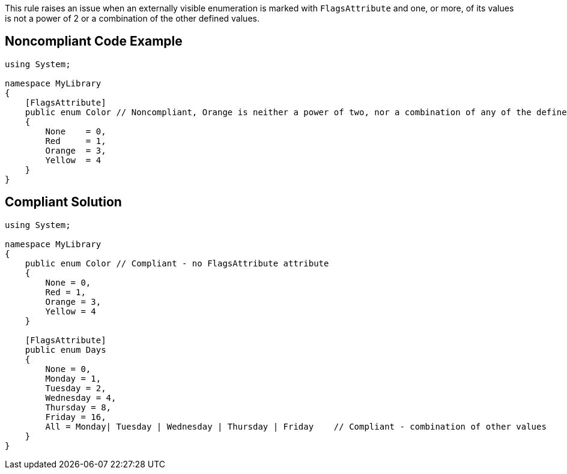 This rule raises an issue when an externally visible enumeration is marked with ``++FlagsAttribute++`` and one, or more, of its values is not a power of 2 or a combination of the other defined values.

== Noncompliant Code Example

----
using System;

namespace MyLibrary
{
    [FlagsAttribute]
    public enum Color // Noncompliant, Orange is neither a power of two, nor a combination of any of the defined values
    {
        None    = 0,
        Red     = 1,
        Orange  = 3,
        Yellow  = 4
    }
}
----

== Compliant Solution

----
using System;

namespace MyLibrary
{
    public enum Color // Compliant - no FlagsAttribute attribute
    {
        None = 0,
        Red = 1,
        Orange = 3,
        Yellow = 4
    }

    [FlagsAttribute]    
    public enum Days    
    {        
        None = 0,        
        Monday = 1,        
        Tuesday = 2,        
        Wednesday = 4,        
        Thursday = 8,        
        Friday = 16,        
        All = Monday| Tuesday | Wednesday | Thursday | Friday    // Compliant - combination of other values
    }
}
----
